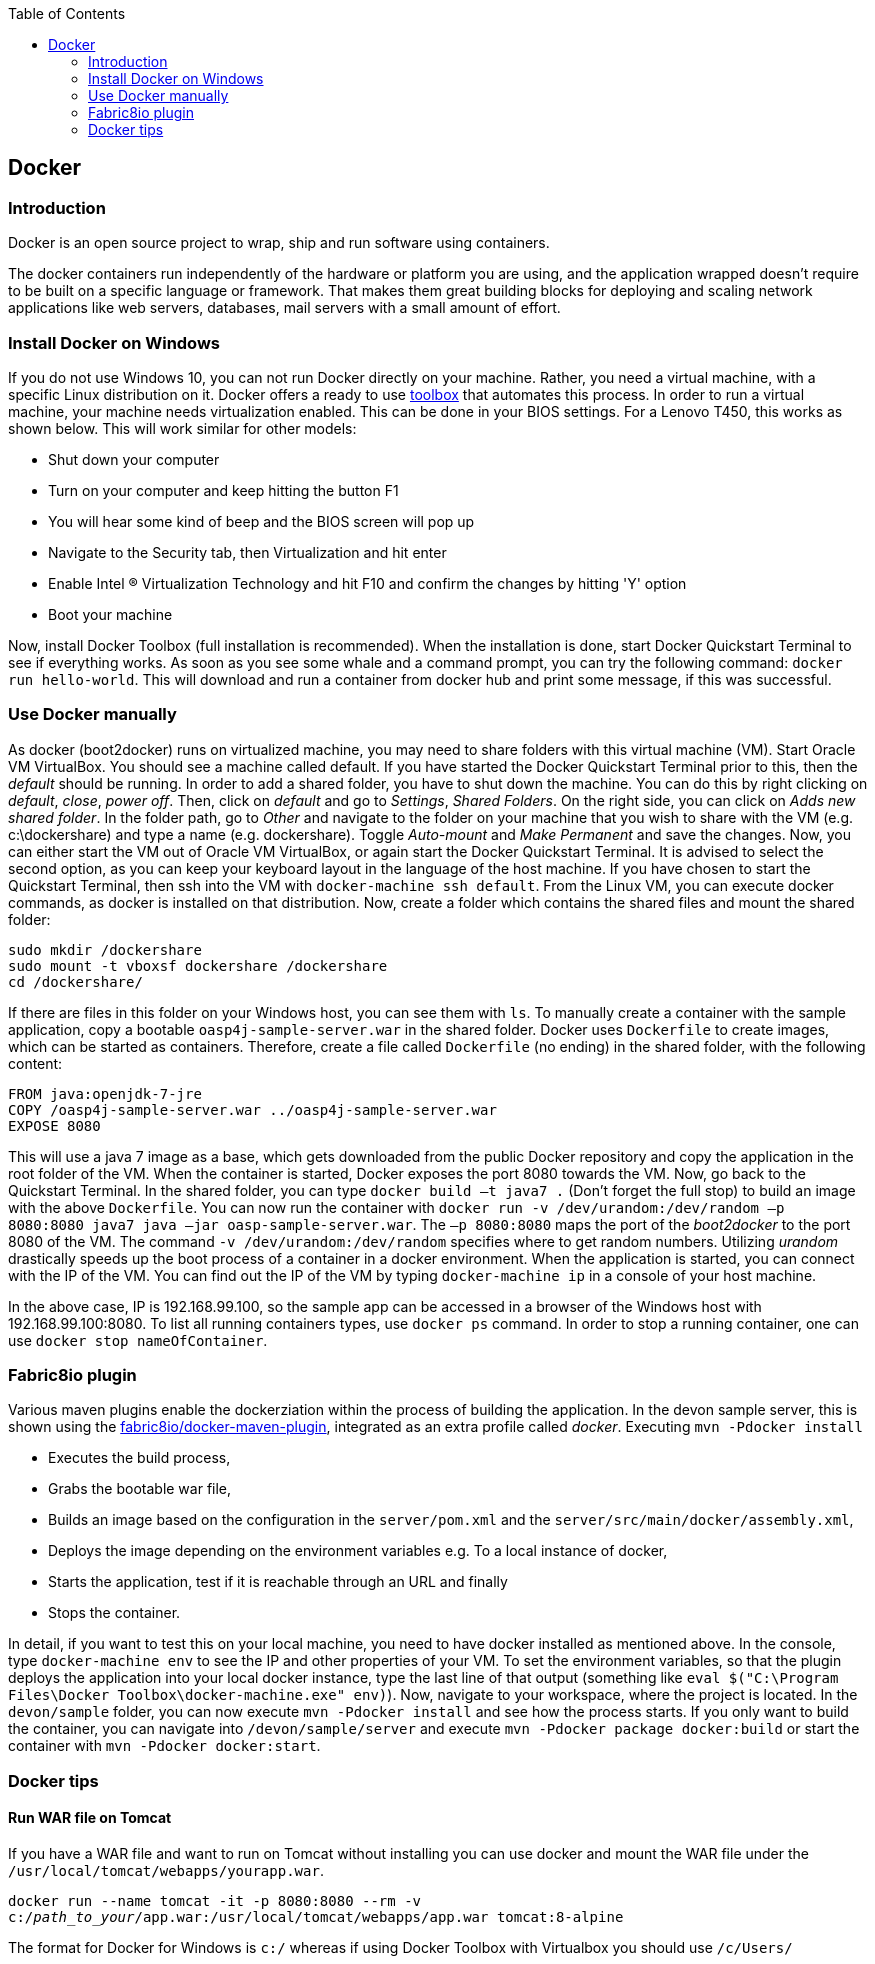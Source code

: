 :toc: macro
toc::[]

:doctype: book
:reproducible:
:source-highlighter: rouge
:listing-caption: Listing

== Docker

=== Introduction

Docker is an open source project to wrap, ship and run software using containers.

The docker containers run independently of the hardware or platform you are using, and the application wrapped doesn't require to be built on a specific language or framework. That makes them great building blocks for deploying and scaling network applications like web servers, databases, mail servers with a small amount of effort.

=== Install Docker on Windows

If you do not use Windows 10, you can not run Docker directly on your machine. Rather, you need a virtual machine, with a specific Linux distribution on it. Docker offers a ready to use https://www.docker.com/products/docker-toolbox[toolbox] that automates this process. In order to run a virtual machine, your machine needs virtualization enabled. This can be done in your BIOS settings. For a Lenovo T450, this works as shown below. This will work similar for other models:

- Shut down your computer
- Turn on your computer and keep hitting the button F1
- You will hear some kind of beep and the BIOS screen will pop up
- Navigate to the Security tab, then Virtualization and hit enter
- Enable Intel (R) Virtualization Technology and hit F10 and confirm the changes by hitting 'Y' option
- Boot your machine

Now, install Docker Toolbox (full installation is recommended). When the installation is done, start Docker Quickstart Terminal to see if everything works. As soon as you see some whale and a command prompt, you can try the following command: `docker run hello-world`. This will download and run a container from docker hub and print some message, if this was successful.

=== Use Docker manually

As docker (boot2docker) runs on virtualized machine, you may need to share folders with this virtual machine (VM). Start Oracle VM VirtualBox. You should see a machine called default. If you have started the Docker Quickstart Terminal prior to this, then the _default_ should be running. 
In order to add a shared folder, you have to shut down the machine. You can do this by right clicking on _default_, _close_, _power off_. Then, click on _default_ and go to _Settings_, _Shared Folders_. On the right side, you can click on _Adds new shared folder_. In the folder path, go to _Other_ and navigate to the folder on your machine that you wish to share with the VM (e.g. c:\dockershare) and type a name (e.g. dockershare). Toggle _Auto-mount_ and _Make Permanent_ and save the changes.
Now, you can either start the VM out of Oracle VM VirtualBox, or again start the Docker Quickstart Terminal. It is advised to select the second option, as you can keep your keyboard layout in the language of the host machine. If you have chosen to start the Quickstart Terminal, then ssh into the VM with `docker-machine ssh default`. From the Linux VM, you can execute docker commands, as docker is installed on that distribution.
Now, create a folder which contains the shared files and mount the shared folder:

....
sudo mkdir /dockershare
sudo mount -t vboxsf dockershare /dockershare
cd /dockershare/
....

If there are files in this folder on your Windows host, you can see them with `ls`. To manually create a container with the sample application, copy a bootable `oasp4j-sample-server.war` in the shared folder. Docker uses `Dockerfile` to create images, which can be started as containers. Therefore, create a file called `Dockerfile` (no ending) in the shared folder, with the following content:

....
FROM java:openjdk-7-jre
COPY /oasp4j-sample-server.war ../oasp4j-sample-server.war
EXPOSE 8080
....

This will use a java 7 image as a base, which gets downloaded from the public Docker repository and copy the application in the root folder of the VM. When the container is started, Docker exposes the port 8080 towards the VM. Now, go back to the Quickstart Terminal. In the shared folder, you can type `docker build –t java7 .` (Don't forget the full stop) to build an image with the above `Dockerfile`. You can now run the container with `docker run -v /dev/urandom:/dev/random –p 8080:8080 java7 java –jar oasp-sample-server.war`. The `–p 8080:8080` maps the port of the _boot2docker_ to the port 8080 of the VM. The command `-v /dev/urandom:/dev/random` specifies where to get random numbers. Utilizing _urandom_ drastically speeds up the boot process of a container in a docker environment. When the application is started, you can connect with the IP of the VM. You can find out the IP of the VM by typing `docker-machine ip` in a console of your host machine.

In the above case, IP is 192.168.99.100, so the sample app can be accessed in a browser of the Windows host with 192.168.99.100:8080. To list all running containers types, use `docker ps` command. In order to stop a running container, one can use `docker stop nameOfContainer`.

=== Fabric8io plugin

Various maven plugins enable the dockerziation within the process of building the application. In the devon sample server, this is shown using the https://github.com/fabric8io/docker-maven-plugin[fabric8io/docker-maven-plugin], integrated as an extra profile called _docker_. Executing `mvn -Pdocker install`

- Executes the build process,
- Grabs the bootable war file,
- Builds an image based on the configuration in the `server/pom.xml` and the `server/src/main/docker/assembly.xml`,
- Deploys the image depending on the environment variables e.g. To a local instance of docker,
- Starts the application, test if it is reachable through an URL and finally 
- Stops the container.

In detail, if you want to test this on your local machine, you need to have docker installed as mentioned above. In the console, type `docker-machine env` to see the IP and other properties of your VM. To set the environment variables, so that the plugin deploys the application into your local docker instance, type the last line of that output (something like `eval $("C:\Program Files\Docker Toolbox\docker-machine.exe" env)`). Now, navigate to your workspace, where the project is located. In the `devon/sample` folder, you can now execute `mvn -Pdocker install` and see how the process starts. If you only want to build the container, you can navigate into `/devon/sample/server` and execute `mvn -Pdocker package docker:build` or start the container with `mvn -Pdocker docker:start`.


=== Docker tips

==== Run WAR file on Tomcat

If you have a WAR file and want to run on Tomcat without installing you can use docker and mount the WAR file under the `/usr/local/tomcat/webapps/yourapp.war`.


`docker run --name tomcat -it -p 8080:8080 --rm -v c:/__path_to_your__/app.war:/usr/local/tomcat/webapps/app.war tomcat:8-alpine`

The format for Docker for Windows is `c:/` whereas if using Docker Toolbox with Virtualbox you should use `/c/Users/`
